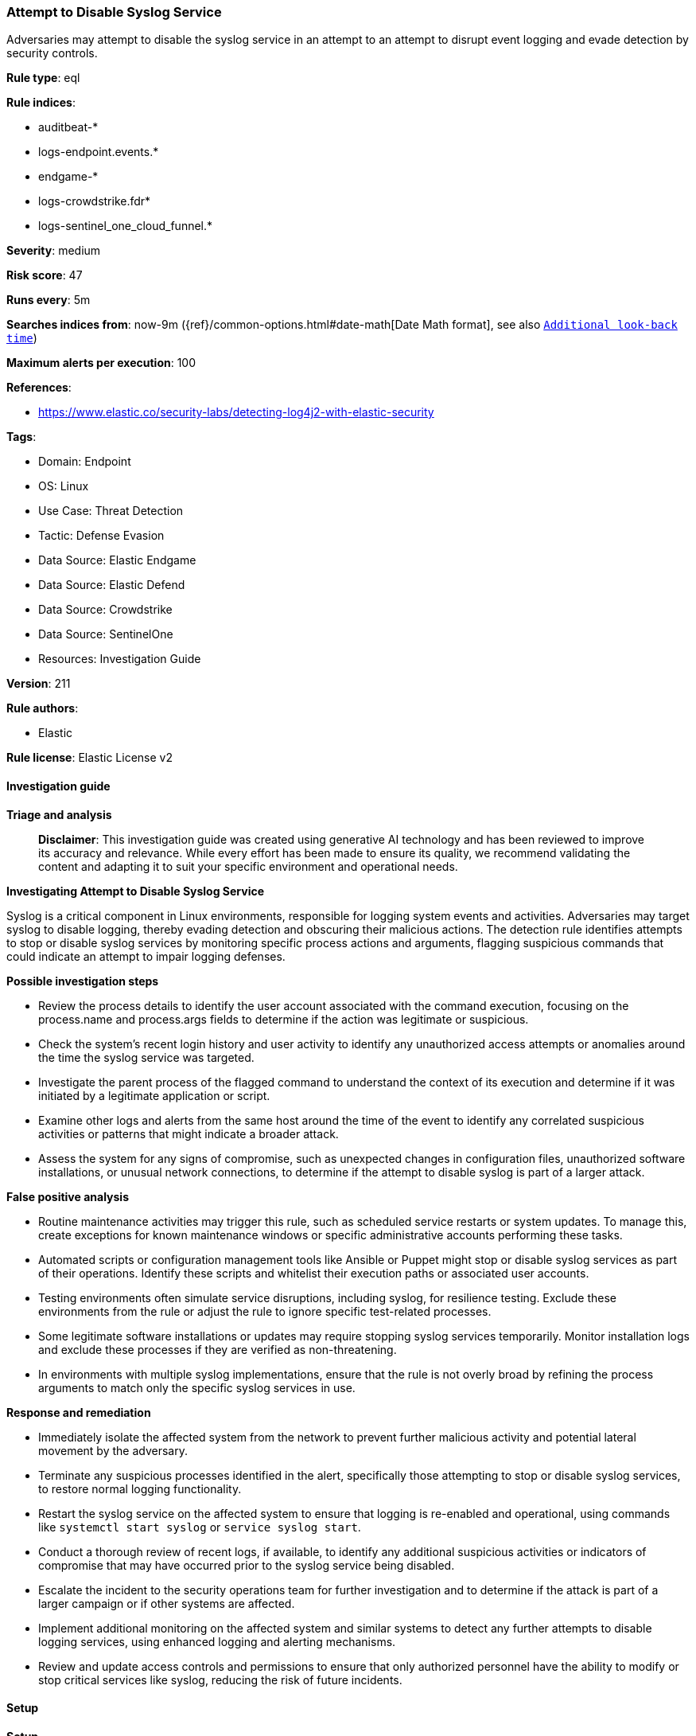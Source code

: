 [[prebuilt-rule-8-14-21-attempt-to-disable-syslog-service]]
=== Attempt to Disable Syslog Service

Adversaries may attempt to disable the syslog service in an attempt to an attempt to disrupt event logging and evade detection by security controls.

*Rule type*: eql

*Rule indices*: 

* auditbeat-*
* logs-endpoint.events.*
* endgame-*
* logs-crowdstrike.fdr*
* logs-sentinel_one_cloud_funnel.*

*Severity*: medium

*Risk score*: 47

*Runs every*: 5m

*Searches indices from*: now-9m ({ref}/common-options.html#date-math[Date Math format], see also <<rule-schedule, `Additional look-back time`>>)

*Maximum alerts per execution*: 100

*References*: 

* https://www.elastic.co/security-labs/detecting-log4j2-with-elastic-security

*Tags*: 

* Domain: Endpoint
* OS: Linux
* Use Case: Threat Detection
* Tactic: Defense Evasion
* Data Source: Elastic Endgame
* Data Source: Elastic Defend
* Data Source: Crowdstrike
* Data Source: SentinelOne
* Resources: Investigation Guide

*Version*: 211

*Rule authors*: 

* Elastic

*Rule license*: Elastic License v2


==== Investigation guide



*Triage and analysis*


> **Disclaimer**:
> This investigation guide was created using generative AI technology and has been reviewed to improve its accuracy and relevance. While every effort has been made to ensure its quality, we recommend validating the content and adapting it to suit your specific environment and operational needs.


*Investigating Attempt to Disable Syslog Service*


Syslog is a critical component in Linux environments, responsible for logging system events and activities. Adversaries may target syslog to disable logging, thereby evading detection and obscuring their malicious actions. The detection rule identifies attempts to stop or disable syslog services by monitoring specific process actions and arguments, flagging suspicious commands that could indicate an attempt to impair logging defenses.


*Possible investigation steps*


- Review the process details to identify the user account associated with the command execution, focusing on the process.name and process.args fields to determine if the action was legitimate or suspicious.
- Check the system's recent login history and user activity to identify any unauthorized access attempts or anomalies around the time the syslog service was targeted.
- Investigate the parent process of the flagged command to understand the context of its execution and determine if it was initiated by a legitimate application or script.
- Examine other logs and alerts from the same host around the time of the event to identify any correlated suspicious activities or patterns that might indicate a broader attack.
- Assess the system for any signs of compromise, such as unexpected changes in configuration files, unauthorized software installations, or unusual network connections, to determine if the attempt to disable syslog is part of a larger attack.


*False positive analysis*


- Routine maintenance activities may trigger this rule, such as scheduled service restarts or system updates. To manage this, create exceptions for known maintenance windows or specific administrative accounts performing these tasks.
- Automated scripts or configuration management tools like Ansible or Puppet might stop or disable syslog services as part of their operations. Identify these scripts and whitelist their execution paths or associated user accounts.
- Testing environments often simulate service disruptions, including syslog, for resilience testing. Exclude these environments from the rule or adjust the rule to ignore specific test-related processes.
- Some legitimate software installations or updates may require stopping syslog services temporarily. Monitor installation logs and exclude these processes if they are verified as non-threatening.
- In environments with multiple syslog implementations, ensure that the rule is not overly broad by refining the process arguments to match only the specific syslog services in use.


*Response and remediation*


- Immediately isolate the affected system from the network to prevent further malicious activity and potential lateral movement by the adversary.
- Terminate any suspicious processes identified in the alert, specifically those attempting to stop or disable syslog services, to restore normal logging functionality.
- Restart the syslog service on the affected system to ensure that logging is re-enabled and operational, using commands like `systemctl start syslog` or `service syslog start`.
- Conduct a thorough review of recent logs, if available, to identify any additional suspicious activities or indicators of compromise that may have occurred prior to the syslog service being disabled.
- Escalate the incident to the security operations team for further investigation and to determine if the attack is part of a larger campaign or if other systems are affected.
- Implement additional monitoring on the affected system and similar systems to detect any further attempts to disable logging services, using enhanced logging and alerting mechanisms.
- Review and update access controls and permissions to ensure that only authorized personnel have the ability to modify or stop critical services like syslog, reducing the risk of future incidents.

==== Setup



*Setup*


This rule requires data coming in from one of the following integrations:
- Elastic Defend
- Auditbeat


*Elastic Defend Integration Setup*

Elastic Defend is integrated into the Elastic Agent using Fleet. Upon configuration, the integration allows the Elastic Agent to monitor events on your host and send data to the Elastic Security app.


*Prerequisite Requirements:*

- Fleet is required for Elastic Defend.
- To configure Fleet Server refer to the https://www.elastic.co/guide/en/fleet/current/fleet-server.html[documentation].


*The following steps should be executed in order to add the Elastic Defend integration on a Linux System:*

- Go to the Kibana home page and click "Add integrations".
- In the query bar, search for "Elastic Defend" and select the integration to see more details about it.
- Click "Add Elastic Defend".
- Configure the integration name and optionally add a description.
- Select the type of environment you want to protect, either "Traditional Endpoints" or "Cloud Workloads".
- Select a configuration preset. Each preset comes with different default settings for Elastic Agent, you can further customize these later by configuring the Elastic Defend integration policy. https://www.elastic.co/guide/en/security/current/configure-endpoint-integration-policy.html[Helper guide].
- We suggest selecting "Complete EDR (Endpoint Detection and Response)" as a configuration setting, that provides "All events; all preventions"
- Enter a name for the agent policy in "New agent policy name". If other agent policies already exist, you can click the "Existing hosts" tab and select an existing policy instead.
For more details on Elastic Agent configuration settings, refer to the https://www.elastic.co/guide/en/fleet/8.10/agent-policy.html[helper guide].
- Click "Save and Continue".
- To complete the integration, select "Add Elastic Agent to your hosts" and continue to the next section to install the Elastic Agent on your hosts.
For more details on Elastic Defend refer to the https://www.elastic.co/guide/en/security/current/install-endpoint.html[helper guide].


*Auditbeat Setup*

Auditbeat is a lightweight shipper that you can install on your servers to audit the activities of users and processes on your systems. For example, you can use Auditbeat to collect and centralize audit events from the Linux Audit Framework. You can also use Auditbeat to detect changes to critical files, like binaries and configuration files, and identify potential security policy violations.


*The following steps should be executed in order to add the Auditbeat on a Linux System:*

- Elastic provides repositories available for APT and YUM-based distributions. Note that we provide binary packages, but no source packages.
- To install the APT and YUM repositories follow the setup instructions in this https://www.elastic.co/guide/en/beats/auditbeat/current/setup-repositories.html[helper guide].
- To run Auditbeat on Docker follow the setup instructions in the https://www.elastic.co/guide/en/beats/auditbeat/current/running-on-docker.html[helper guide].
- To run Auditbeat on Kubernetes follow the setup instructions in the https://www.elastic.co/guide/en/beats/auditbeat/current/running-on-kubernetes.html[helper guide].
- For complete “Setup and Run Auditbeat” information refer to the https://www.elastic.co/guide/en/beats/auditbeat/current/setting-up-and-running.html[helper guide].


==== Rule query


[source, js]
----------------------------------
process where host.os.type == "linux" and event.action in ("exec", "exec_event", "start", "ProcessRollup2") and
 ( (process.name == "service" and process.args == "stop") or
   (process.name == "chkconfig" and process.args == "off") or
   (process.name == "systemctl" and process.args in ("disable", "stop", "kill"))
 ) and process.args in ("syslog", "rsyslog", "syslog-ng", "syslog.service", "rsyslog.service", "syslog-ng.service") and
not process.parent.name == "rsyslog-rotate"

----------------------------------

*Framework*: MITRE ATT&CK^TM^

* Tactic:
** Name: Defense Evasion
** ID: TA0005
** Reference URL: https://attack.mitre.org/tactics/TA0005/
* Technique:
** Name: Impair Defenses
** ID: T1562
** Reference URL: https://attack.mitre.org/techniques/T1562/
* Sub-technique:
** Name: Disable or Modify Tools
** ID: T1562.001
** Reference URL: https://attack.mitre.org/techniques/T1562/001/
